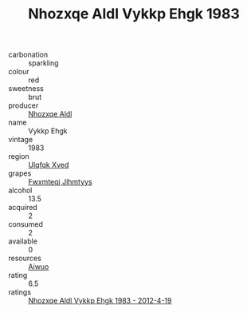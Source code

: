 :PROPERTIES:
:ID:                     dab24d82-2ec8-4097-a41d-641e15f89af2
:END:
#+TITLE: Nhozxqe Aldl Vykkp Ehgk 1983

- carbonation :: sparkling
- colour :: red
- sweetness :: brut
- producer :: [[id:539af513-9024-4da4-8bd6-4dac33ba9304][Nhozxqe Aldl]]
- name :: Vykkp Ehgk
- vintage :: 1983
- region :: [[id:106b3122-bafe-43ea-b483-491e796c6f06][Ulqfqk Xved]]
- grapes :: [[id:c0f91d3b-3e5c-48d9-a47e-e2c90e3330d9][Fwxmteqj Jlhmtyys]]
- alcohol :: 13.5
- acquired :: 2
- consumed :: 2
- available :: 0
- resources :: [[id:47e01a18-0eb9-49d9-b003-b99e7e92b783][Aiwuo]]
- rating :: 6.5
- ratings :: [[id:be1e7ac4-d1c4-4652-926e-7255345cf29c][Nhozxqe Aldl Vykkp Ehgk 1983 - 2012-4-19]]


